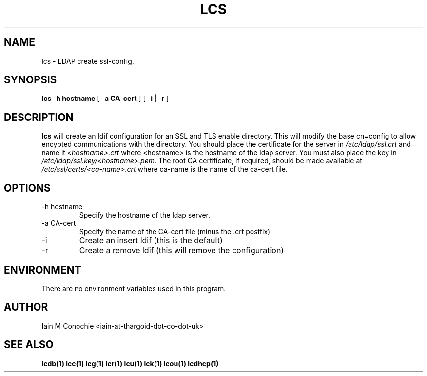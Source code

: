 .TH LCS 1 "Version 0.1: April 13 2014" "Collection of ldap utilities" "ldap collection"
.SH NAME
lcs \- LDAP create ssl-config.
.SH SYNOPSIS
.B lcs
.B "-h hostname"
[
.B "-a CA-cert"
] [
.B "-i | -r"
]
.SH DESCRIPTION
\fBlcs\fP will create an ldif configuration for an SSL and TLS enable
directory.
This will modify the base cn=config to allow encypted communications with the
directory.
You should place the certificate for the server in \fI/etc/ldap/ssl.crt\fP and
name it \fI<hostname>.crt\fP where <hostname> is the hostname of the ldap
server.
You must also place the key in \fI/etc/ldap/ssl.key/<hostname>.pem\fP.
The root CA certificate, if required, should be made available at 
\fI/etc/ssl/certs/<ca-name>.crt\fP where ca-name is the name of the ca-cert
file.
.SH OPTIONS
.IP "-h hostname"
Specify the hostname of the ldap server.
.IP "-a CA-cert"
Specify the name of the CA-cert file (minus the .crt postfix)
.IP -i
Create an insert ldif (this is the default)
.IP -r
Create a remove ldif (this will remove the configuration)
.SH ENVIRONMENT
There are no environment variables used in this program.
.SH AUTHOR
Iain M Conochie <iain-at-thargoid-dot-co-dot-uk>
.SH "SEE ALSO"
.BR lcdb(1)
.BR lcc(1)
.BR lcg(1)
.BR lcr(1)
.BR lcu(1)
.BR lck(1)
.BR lcou(1)
.BR lcdhcp(1)
